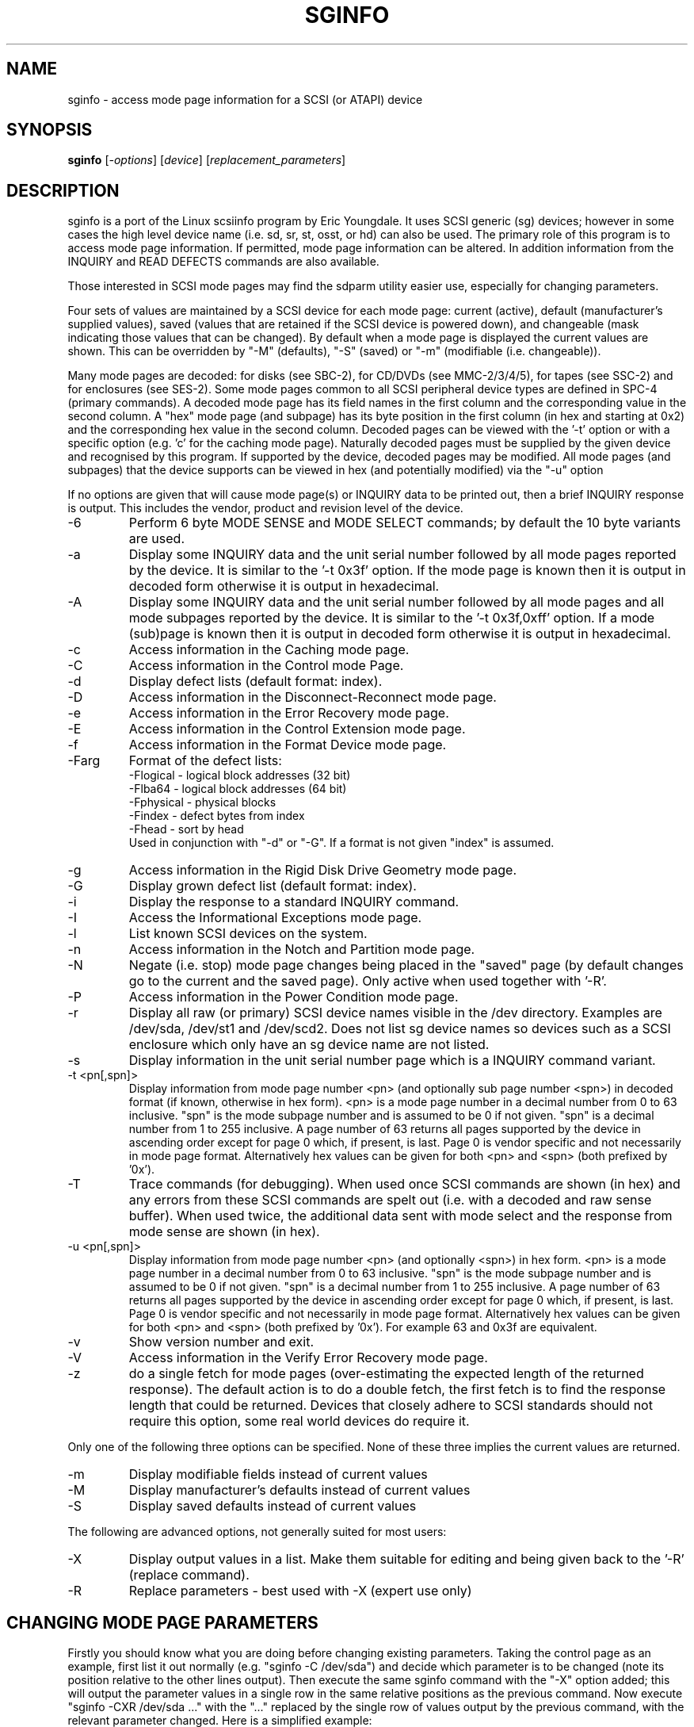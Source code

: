 .TH SGINFO "8" "September 2005" "sg3_utils-1.17" SG3_UTILS
.SH NAME
sginfo \- access mode page information for a SCSI (or ATAPI) device
.SH SYNOPSIS
.B sginfo
[\fI-options\fR]
[\fIdevice\fR]
[\fIreplacement_parameters\fR]
.SH DESCRIPTION
.\" Add any additional description here
.PP
sginfo is a port of the Linux scsiinfo program by Eric Youngdale. It 
uses SCSI generic (sg) devices; however in some cases the high level
device name (i.e. sd, sr, st, osst, or hd) can also be used. The primary
role of this program is to access mode page information. If permitted,
mode page information can be altered. In addition information from
the INQUIRY and READ DEFECTS commands are also available.
.PP
Those interested in SCSI mode pages may find the sdparm utility
easier use, especially for changing parameters. 
.PP
Four sets of values are maintained by a SCSI device for each mode
page: current (active), default (manufacturer's supplied values),
saved (values that are retained if the SCSI device is powered down),
and changeable (mask indicating those values that can be changed).
By default when a mode page is displayed the current values are
shown. This can be overridden by "-M" (defaults), "-S" (saved)
or "-m" (modifiable (i.e. changeable)).
.PP
Many mode pages are decoded: for disks (see SBC-2), for CD/DVDs (see
MMC-2/3/4/5), for tapes (see SSC-2) and for enclosures (see SES-2).
Some mode pages common to all SCSI peripheral device types are defined
in SPC-4 (primary commands). A decoded mode page has its field names
in the first column and the corresponding value in the second column.
A "hex" mode page (and subpage) has its byte position in the first 
column (in hex and starting at 0x2) and the corresponding hex value
in the second column. Decoded pages can be viewed with the '-t' option
or with a specific option (e.g. 'c' for the caching mode page). 
Naturally decoded pages must be supplied by the given device and
recognised by this program. If supported by the device, decoded pages
may be modified. All mode pages (and subpages) that the device supports
can be viewed in hex (and potentially modified) via the "-u" option
.PP
If no options are given that will cause mode page(s) or INQUIRY data
to be printed out, then a brief INQUIRY response is output. This
includes the vendor, product and revision level of the device.
.TP
-6
Perform 6 byte MODE SENSE and MODE SELECT commands; by default the
10 byte variants are used.
.TP
-a
Display some INQUIRY data and the unit serial number followed by
all mode pages reported by the device. It is similar to 
the '-t 0x3f' option. If the mode page is known then it is output
in decoded form otherwise it is output in hexadecimal.
.TP
-A
Display some INQUIRY data and the unit serial number followed by
all mode pages and all mode subpages reported by the device.
It is similar to the '-t 0x3f,0xff' option. If a mode (sub)page 
is known then it is output in decoded form otherwise it is output in
hexadecimal.
.TP
-c
Access information in the Caching mode page.
.TP
-C
Access information in the Control mode Page.
.TP
-d
Display defect lists (default format: index).
.TP
-D
Access information in the Disconnect-Reconnect mode page.
.TP
-e
Access information in the Error Recovery mode page.
.TP
-E
Access information in the Control Extension mode page.
.TP
-f
Access information in the Format Device mode page.
.TP
-Farg
Format of the defect lists:
                -Flogical  - logical block addresses (32 bit)
                -Flba64    - logical block addresses (64 bit)
                -Fphysical - physical blocks
                -Findex    - defect bytes from index
                -Fhead     - sort by head 
.br
Used in conjunction with "-d" or "-G". If a format is not given "index" is
assumed.
.TP
-g
Access information in the Rigid Disk Drive Geometry mode page.
.TP
-G
Display grown defect list (default format: index).
.TP
-i
Display the response to a standard INQUIRY command.
.TP
-I
Access the Informational Exceptions mode page.
.TP
-l
List known SCSI devices on the system.
.TP
-n
Access information in the Notch and Partition mode page.
.TP
-N
Negate (i.e. stop) mode page changes being placed in the "saved"
page (by default changes go to the current and the saved page).
Only active when used together with '-R'.
.TP
-P
Access information in the Power Condition mode page.
.TP
-r
Display all raw (or primary) SCSI device names visible in the /dev
directory. Examples are /dev/sda, /dev/st1 and /dev/scd2. Does not
list sg device names so devices such as a SCSI enclosure which only
have an sg device name are not listed.
.TP
-s
Display information in the unit serial number page which is a
INQUIRY command variant.
.TP
-t <pn[,spn]>
Display information from mode page number <pn> (and optionally sub
page number <spn>) in decoded format (if known, otherwise in hex form).
<pn> is a mode page number in a decimal number 
from 0 to 63 inclusive. "spn" is the mode subpage
number and is assumed to be 0 if not given. "spn" is a
decimal number from 1 to 255 inclusive. A page number of 63
returns all pages supported by the device in ascending order
except for page 0 which, if present, is last. Page 0 is vendor
specific and not necessarily in mode page format.
Alternatively hex values can be given for both <pn> and <spn> (both
prefixed by '0x'). 
.TP
-T
Trace commands (for debugging). When used once SCSI commands are shown
(in hex) and any errors from these SCSI commands are spelt out (i.e.
with a decoded and raw sense buffer). When used twice, the additional 
data sent with mode select and the response from mode sense are 
shown (in hex).
.TP
-u <pn[,spn]>
Display information from mode page number <pn> (and optionally <spn>)
in hex form. <pn> is a mode page number in a decimal number 
from 0 to 63 inclusive. "spn" is the mode subpage
number and is assumed to be 0 if not given. "spn" is a
decimal number from 1 to 255 inclusive. A page number of 63
returns all pages supported by the device in ascending order
except for page 0 which, if present, is last. Page 0 is vendor
specific and not necessarily in mode page format.
Alternatively hex values can be given for both <pn> and <spn> (both
prefixed by '0x'). For example 63 and 0x3f are equivalent.
.TP
-v
Show version number and exit.
.TP
-V
Access information in the Verify Error Recovery mode page.
.TP
-z
do a single fetch for mode pages (over-estimating the expected length
of the returned response). The default action is to do a double 
fetch, the first fetch is to find the response length that could be
returned. Devices that closely adhere to SCSI standards should not
require this option, some real world devices do require it.
.PP
Only one of the following three options can be specified.
None of these three implies the current values are returned.
.TP
-m
Display modifiable fields instead of current values
.TP
-M
Display manufacturer's defaults instead of current values
.TP
-S
Display saved defaults instead of current values
.PP
The following are advanced options, not generally suited for most users:
.TP
-X
Display output values in a list. Make them suitable for editing and
being given back to the '-R' (replace command).
.TP
-R
Replace parameters - best used with -X (expert use only)
.SH CHANGING MODE PAGE PARAMETERS
Firstly you should know what you are doing before changing existing
parameters. Taking the control page as an example, first list it out 
normally (e.g. "sginfo -C /dev/sda") and
decide which parameter is to be changed (note its position relative
to the other lines output). Then execute the same sginfo command with
the "-X" option added; this will output the parameter values in a
single row in the same relative positions as the previous command. Now
execute "sginfo -CXR /dev/sda ..." with the "..." replaced by the
single row of values output by the previous command, with the relevant
parameter changed. Here is a simplified example:
.PP
   $ sginfo -C /dev/sda
.br
   Control mode page (0xa)
.br
   -----------------------
.br
   TST                        0
.br
   D_SENSE                    0
.br
   GLTSD                      1
.br
   RLEC                       0
.PP
[Actually the Control page has more parameters that shown above.] Next
output those parameters in single line form:
.PP
   $ sginfo -CX /dev/sda
.br
   0 0 1 0
.PP
Let us assume that the GLTSD bit is to be cleared. The command that
will clear it is:
.PP
   $ sginfo -CXR /dev/sda 0 0 0 0
.PP
The same number of parameters output by the "-CX" command needs to be
placed at the end of the "-CXR" command line (after the device name).
Now check that the change took effect:
.PP
   $ sginfo -C /dev/sda
.br
   Control mode page (0xa)
.br
   -----------------------
.br
   TST                        0
.br
   D_SENSE                    0
.br
   GLTSD                      0
.br
   RLEC                       0
.PP
When a mode page is "replaced" the default action is to change both the 
current page and the saved page. [For some reason versions of sginfo and
scsiinfo prior to 2.0 did not change the "saved" page.] To change only
the current mode page but not the corresponding saved page use the "-N" 
option.
.PP
.SH GENERATING SCRIPT FILES AND HEX PAGES
The "-aX" or "-AX" option generates output suitable for a script file.
Mode pages are output in list format (after the INQUIRY and serial
number) one page per line. To facilitate running the output as (part
of) a script file to assert chosen mode page values, each line is 
prefixed by "sginfo -t <pn>[,<spn>] -XR ". When such a script
file is run, it will have the effect of re-asserting the mode
page values to what they were when the "-aX" generated the output.
.PP
All mode pages (and subpages) supported by the device can be accessed via
the -t and -u options. To see all
mode pages supported by the device use "-u 63". [To see all mode pages
and all subpages use "-u 63,255".] To list the control mode page in
hex (mode page index in the first column and the corresponding byte
value in the second column) use "-u 0xa". Mode pages (subpage code == 0)
start at index position 2 while subpages start at index position 4.
If the "-Xu ..." option is used then a list a hex values each value
prefixed by "@" is output. Mode (sub)page values can then be modified with
with the "-RXu ..." option. 
.PP
.SH RESTRICTIONS
The SCSI MODE SENSE command yields block descriptors as well as a mode
page(s). This utility ignores block descriptors and does not display
them. The "disable block descriptor" switch (DBD) in the MODE SENSE command
is not set since some devices yield errors when it is set. When mode page
values are being changed (the "-R" option), the same block descriptor
obtained by reading the mode page (i.e. via a MODE SENSE command) is sent
back when the mode page is written (i.e. via a MODE SELECT command).
.PP
.SH REFERENCES
SCSI (draft) standards can be found at http://www.t10.org . The relevant
documents are SPC-4 (mode pages common to all device types),
SBC-2 (direct access devices [e.g. disks]), MMC-4 (CDs and DVDs) and
SSC-2 (tapes).
.PP
.SH AUTHORS
Written by Eric Youngdale, Michael Weller, Douglas Gilbert, Kurt Garloff,
Thomas Steudten
.PP
.SH HISTORY
scsiinfo version 1.0 was released by Eric Youngdale on 1st November 1993.
The most recent version of scsiinfo is version 1.7 with the last patches
by Michael Weller. sginfo is derived from scsiinfo and uses the sg
interface to get around the 4 KB buffer limit in scsiinfo that cramped
the display of defect lists especially. sginfo was written by Douglas 
Gilbert with patches from Kurt Garloff. This manpage corresponds with
version 2.01 of sginfo. It may be backported (or just copied) soon to
become scsiinfo 2.01 .
.PP
This software is distributed under the GPL version 2. There is NO
warranty; not even for MERCHANTABILITY or FITNESS FOR A PARTICULAR PURPOSE.
.SH "SEE ALSO"
.B plscsi(internet), scsiinfo(internet), sg_modes(sg3_utils),
.B sg_inq(sg3_utils), sdparm(sdparm)
.PP
plscsi can send arbitrary (user supplied) SCSI commands; scsiinfo is the
predecessor of this utility; sg_modes is a low level MODE SENSE based
utility and sg_inq is specialized for the mandatory SCSI INQUIRY
command which contains a lot of information about advanced devices.
Users may find sdparm more convenient for getting and setting mode
page parameters.
